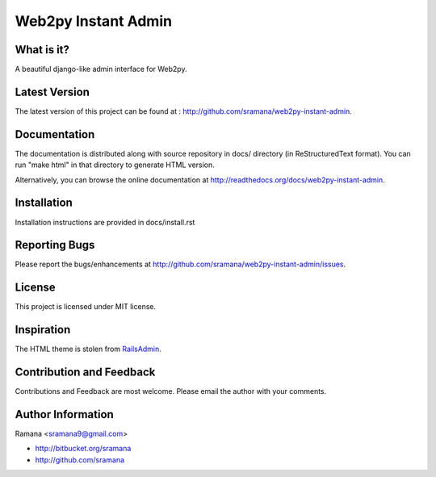 Web2py Instant Admin
=============================

What is it?
-----------------------------------------
A beautiful django-like admin interface for Web2py.


Latest Version
-----------------------------------------
The latest version of this project can be found at : http://github.com/sramana/web2py-instant-admin.


Documentation
-----------------------------------------
The documentation is distributed along with source repository in docs/ directory (in ReStructuredText format). You can run "make html" in that directory to generate HTML version.

Alternatively, you can browse the online documentation at http://readthedocs.org/docs/web2py-instant-admin.


Installation
-----------------------------------------
Installation instructions are provided in docs/install.rst


Reporting Bugs
-----------------------------------------
Please report the bugs/enhancements at http://github.com/sramana/web2py-instant-admin/issues.


License
-----------------------------------------
This project is licensed under MIT license.


Inspiration
-----------------------------------------
The HTML theme is stolen from RailsAdmin_.

.. _RailsAdmin: http://github.com/sferik/rails_admin


Contribution and Feedback
-----------------------------------------
Contributions and Feedback are most welcome. Please email the author with your comments.


Author Information
-----------------------------------------
Ramana <sramana9@gmail.com>

* http://bitbucket.org/sramana
* http://github.com/sramana

